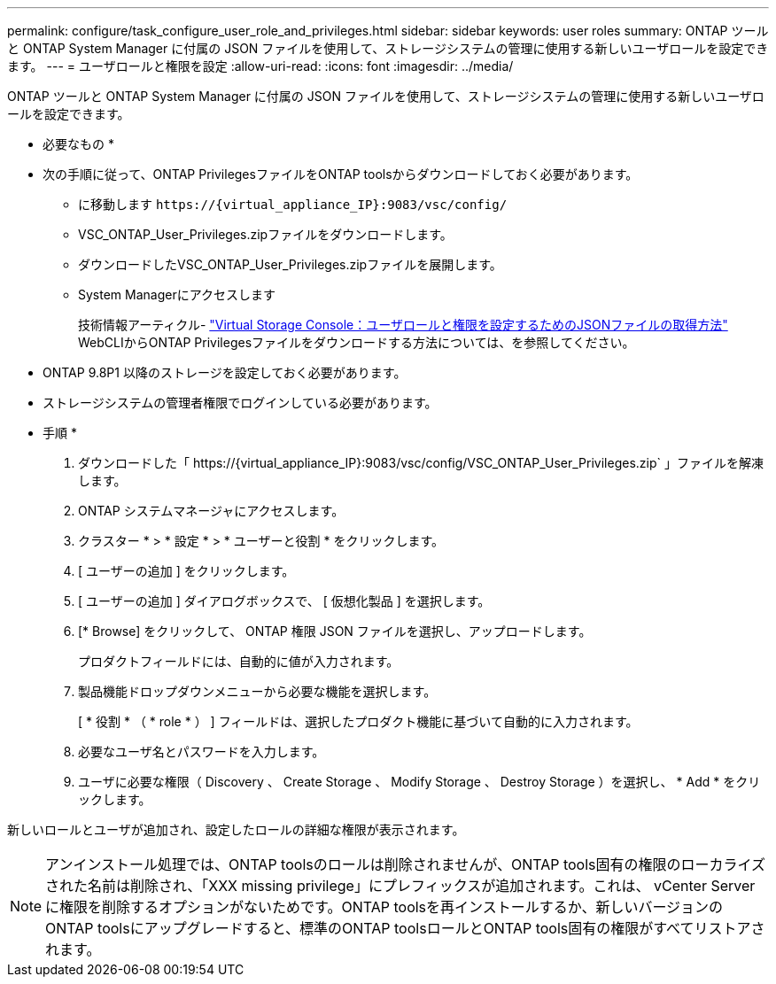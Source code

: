 ---
permalink: configure/task_configure_user_role_and_privileges.html 
sidebar: sidebar 
keywords: user roles 
summary: ONTAP ツールと ONTAP System Manager に付属の JSON ファイルを使用して、ストレージシステムの管理に使用する新しいユーザロールを設定できます。 
---
= ユーザロールと権限を設定
:allow-uri-read: 
:icons: font
:imagesdir: ../media/


[role="lead"]
ONTAP ツールと ONTAP System Manager に付属の JSON ファイルを使用して、ストレージシステムの管理に使用する新しいユーザロールを設定できます。

* 必要なもの *

* 次の手順に従って、ONTAP PrivilegesファイルをONTAP toolsからダウンロードしておく必要があります。
+
** に移動します `\https://{virtual_appliance_IP}:9083/vsc/config/`
** VSC_ONTAP_User_Privileges.zipファイルをダウンロードします。
** ダウンロードしたVSC_ONTAP_User_Privileges.zipファイルを展開します。
** System Managerにアクセスします
+
技術情報アーティクル- https://kb.netapp.com/mgmt/OTV/Virtual_Storage_Console/Virtual_Storage_Console%3A_How_to_retrieve_the_JSON_file_to_configure_user_roles_and_privileges["Virtual Storage Console：ユーザロールと権限を設定するためのJSONファイルの取得方法"] WebCLIからONTAP Privilegesファイルをダウンロードする方法については、を参照してください。



* ONTAP 9.8P1 以降のストレージを設定しておく必要があります。
* ストレージシステムの管理者権限でログインしている必要があります。


* 手順 *

. ダウンロードした「 \https://{virtual_appliance_IP}:9083/vsc/config/VSC_ONTAP_User_Privileges.zip` 」ファイルを解凍します。
. ONTAP システムマネージャにアクセスします。
. クラスター * > * 設定 * > * ユーザーと役割 * をクリックします。
. [ ユーザーの追加 ] をクリックします。
. [ ユーザーの追加 ] ダイアログボックスで、 [ 仮想化製品 ] を選択します。
. [* Browse] をクリックして、 ONTAP 権限 JSON ファイルを選択し、アップロードします。
+
プロダクトフィールドには、自動的に値が入力されます。

. 製品機能ドロップダウンメニューから必要な機能を選択します。
+
[ * 役割 * （ * role * ） ] フィールドは、選択したプロダクト機能に基づいて自動的に入力されます。

. 必要なユーザ名とパスワードを入力します。
. ユーザに必要な権限（ Discovery 、 Create Storage 、 Modify Storage 、 Destroy Storage ）を選択し、 * Add * をクリックします。


新しいロールとユーザが追加され、設定したロールの詳細な権限が表示されます。


NOTE: アンインストール処理では、ONTAP toolsのロールは削除されませんが、ONTAP tools固有の権限のローカライズされた名前は削除され、「XXX missing privilege」にプレフィックスが追加されます。これは、 vCenter Server に権限を削除するオプションがないためです。ONTAP toolsを再インストールするか、新しいバージョンのONTAP toolsにアップグレードすると、標準のONTAP toolsロールとONTAP tools固有の権限がすべてリストアされます。
